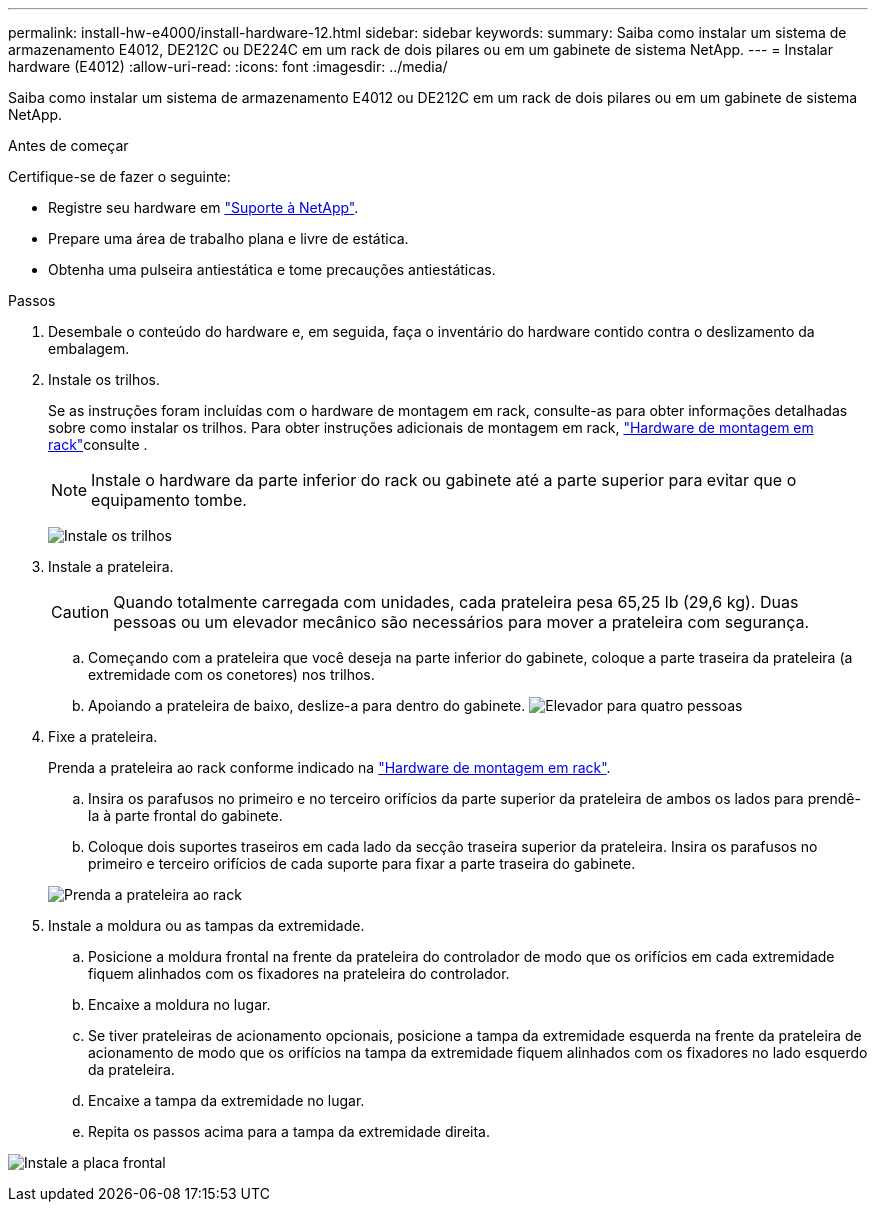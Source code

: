 ---
permalink: install-hw-e4000/install-hardware-12.html 
sidebar: sidebar 
keywords:  
summary: Saiba como instalar um sistema de armazenamento E4012, DE212C ou DE224C em um rack de dois pilares ou em um gabinete de sistema NetApp. 
---
= Instalar hardware (E4012)
:allow-uri-read: 
:icons: font
:imagesdir: ../media/


[role="lead"]
Saiba como instalar um sistema de armazenamento E4012 ou DE212C em um rack de dois pilares ou em um gabinete de sistema NetApp.

.Antes de começar
Certifique-se de fazer o seguinte:

* Registre seu hardware em http://mysupport.netapp.com/["Suporte à NetApp"^].
* Prepare uma área de trabalho plana e livre de estática.
* Obtenha uma pulseira antiestática e tome precauções antiestáticas.


.Passos
. Desembale o conteúdo do hardware e, em seguida, faça o inventário do hardware contido contra o deslizamento da embalagem.
. Instale os trilhos.
+
Se as instruções foram incluídas com o hardware de montagem em rack, consulte-as para obter informações detalhadas sobre como instalar os trilhos. Para obter instruções adicionais de montagem em rack, link:../rackmount-hardware.html["Hardware de montagem em rack"]consulte .

+

NOTE: Instale o hardware da parte inferior do rack ou gabinete até a parte superior para evitar que o equipamento tombe.

+
image:../media/install_rails_inst-hw-e2800-e5700.png["Instale os trilhos"]

. Instale a prateleira.
+

CAUTION: Quando totalmente carregada com unidades, cada prateleira pesa 65,25 lb (29,6 kg). Duas pessoas ou um elevador mecânico são necessários para mover a prateleira com segurança.

+
.. Começando com a prateleira que você deseja na parte inferior do gabinete, coloque a parte traseira da prateleira (a extremidade com os conetores) nos trilhos.
.. Apoiando a prateleira de baixo, deslize-a para dentro do gabinete. image:../media/4_person_lift_source.png["Elevador para quatro pessoas"]


. Fixe a prateleira.
+
Prenda a prateleira ao rack conforme indicado na link:../rackmount-hardware.html["Hardware de montagem em rack"].

+
.. Insira os parafusos no primeiro e no terceiro orifícios da parte superior da prateleira de ambos os lados para prendê-la à parte frontal do gabinete.
.. Coloque dois suportes traseiros em cada lado da secção traseira superior da prateleira. Insira os parafusos no primeiro e terceiro orifícios de cada suporte para fixar a parte traseira do gabinete.


+
image:../media/trafford_secure.png["Prenda a prateleira ao rack"]

. Instale a moldura ou as tampas da extremidade.
+
.. Posicione a moldura frontal na frente da prateleira do controlador de modo que os orifícios em cada extremidade fiquem alinhados com os fixadores na prateleira do controlador.
.. Encaixe a moldura no lugar.
.. Se tiver prateleiras de acionamento opcionais, posicione a tampa da extremidade esquerda na frente da prateleira de acionamento de modo que os orifícios na tampa da extremidade fiquem alinhados com os fixadores no lado esquerdo da prateleira.
.. Encaixe a tampa da extremidade no lugar.
.. Repita os passos acima para a tampa da extremidade direita.




image:../media/install_faceplate_2_0_inst-hw-e2800-e5700.png["Instale a placa frontal"]
